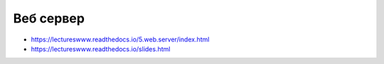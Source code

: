 Веб сервер
==========

* https://lectureswww.readthedocs.io/5.web.server/index.html
* https://lectureswww.readthedocs.io/slides.html
